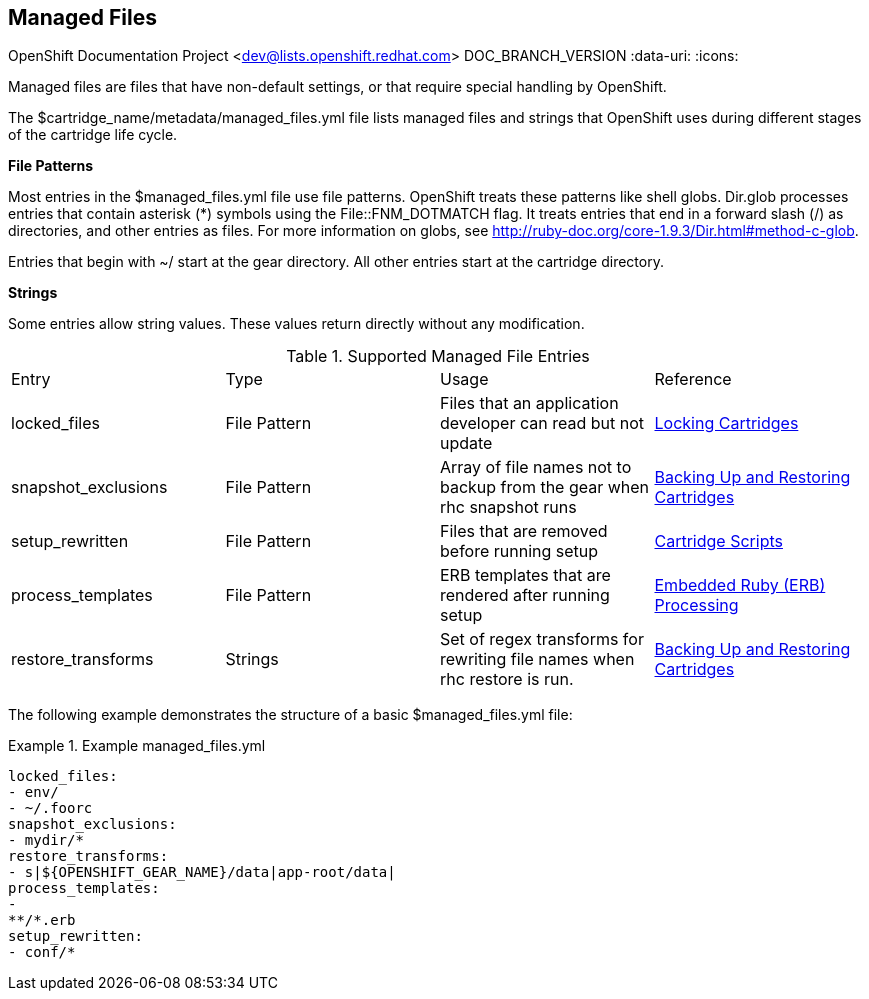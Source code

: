 [[chap-Managed_Files]]

== Managed Files

OpenShift Documentation Project <dev@lists.openshift.redhat.com>
DOC_BRANCH_VERSION
:data-uri:
:icons:

Managed files are files that have non-default settings, or that require special handling by OpenShift. 

The [filename]#$cartridge_name/metadata/managed_files.yml# file lists managed files and strings that OpenShift uses during different stages of the cartridge life cycle. 

*File Patterns*

Most entries in the [filename]#$managed_files.yml# file use file patterns. OpenShift treats these patterns like shell globs. Dir.glob processes entries that contain asterisk (*) symbols using the [parameter]#File::FNM_DOTMATCH# flag. It treats entries that end in a forward slash (/) as directories, and other entries as files. For more information on globs, see link:$$http://ruby-doc.org/core-1.9.3/Dir.html#method-c-glob$$[]. 



Entries that begin with [filename]#~/# start at the gear directory. All other entries start at the cartridge directory. 

*Strings*

Some entries allow string values. These values return directly without any modification. 



.Supported Managed File Entries

|===============

|Entry |Type|Usage|Reference
					
|
						[parameter]#locked_files#
					|
						File Pattern
					|
						Files that an application developer can read but not update
					|link:locking_cartridges.html[Locking Cartridges]
|
						[parameter]#snapshot_exclusions#
					|
						File Pattern
					|
						Array of file names not to backup from the gear when +rhc snapshot+ runs
					|link:backing_up_and_restoring_cartridges.html[Backing Up and Restoring Cartridges]
|
						[parameter]#setup_rewritten#
					|
						File Pattern
					|
						Files that are removed before running +setup+
					|link:cartridge_scripts.html[Cartridge Scripts]
|
						[parameter]#process_templates#
					|
						File Pattern
					|
						ERB templates that are rendered after running +setup+
					|<<cartridge_scripts.adoc#Embedded_Ruby_(ERB)_Processing,Embedded Ruby (ERB) Processing>>
|
						[parameter]#restore_transforms#
					|
						Strings
					|
						Set of regex transforms for rewriting file names when +rhc restore+ is run.
					|link:backing_up_and_restoring_cartridges.html[Backing Up and Restoring Cartridges]

|===============


The following example demonstrates the structure of a basic [filename]#$managed_files.yml# file: 

.Example managed_files.yml
====

----
locked_files:
- env/
- ~/.foorc
snapshot_exclusions:
- mydir/*
restore_transforms:
- s|${OPENSHIFT_GEAR_NAME}/data|app-root/data|
process_templates:
-
**/*.erb
setup_rewritten:
- conf/*
----

====

